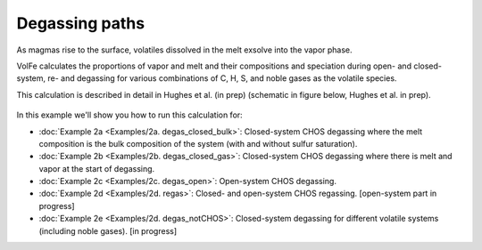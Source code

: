 ===================================================================================
Degassing paths
===================================================================================

As magmas rise to the surface, volatiles dissolved in the melt exsolve into the vapor phase.

VolFe calculates the proportions of vapor and melt and their compositions and speciation during open- and closed-system, re- and degassing for various combinations of C, H, S, and noble gases as the volatile species.

This calculation is described in detail in Hughes et al. (in prep) (schematic in figure below, Hughes et al. in prep).

.. figure:: figures/degassingcalc.png

In this example we'll show you how to run this calculation for: 

- :doc:`Example 2a <Examples/2a. degas_closed_bulk>`: Closed-system CHOS degassing where the melt composition is the bulk composition of the system (with and without sulfur saturation). 

- :doc:`Example 2b <Examples/2b. degas_closed_gas>`: Closed-system CHOS degassing where there is melt and vapor at the start of degassing.

- :doc:`Example 2c <Examples/2c. degas_open>`: Open-system CHOS degassing.

- :doc:`Example 2d <Examples/2d. regas>`: Closed- and open-system CHOS regassing. [open-system part in progress]

- :doc:`Example 2e <Examples/2d. degas_notCHOS>`: Closed-system degassing for different volatile systems (including noble gases). [in progress]